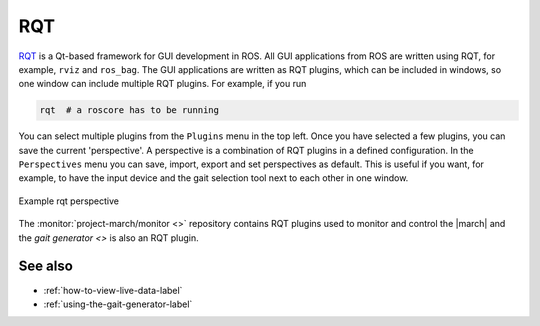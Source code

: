 .. _rqt-label:

RQT
===
`RQT <https://wiki.ros.org/rqt>`_ is a Qt-based framework for GUI development in ROS.
All GUI applications from ROS are written using RQT, for example, ``rviz`` and ``ros_bag``.
The GUI applications are written as RQT plugins, which can be included in windows, so one
window can include multiple RQT plugins. For example, if you run

.. code::

    rqt  # a roscore has to be running

You can select multiple plugins from the ``Plugins`` menu in the top left. Once you have
selected a few plugins, you can save the current 'perspective'. A perspective is a combination
of RQT plugins in a defined configuration. In the ``Perspectives`` menu you can save, import,
export and set perspectives as default. This is useful if you want, for example, to have the
input device and the gait selection tool next to each other in one window.

.. figure:: images/rqt_perspective.png
   :align: center

   Example rqt perspective

The :monitor:`project-march/monitor <>` repository contains RQT plugins used
to monitor and control the |march| and the `gait generator <>` is also an RQT plugin.

See also
^^^^^^^^
* :ref:`how-to-view-live-data-label`
* :ref:`using-the-gait-generator-label`

